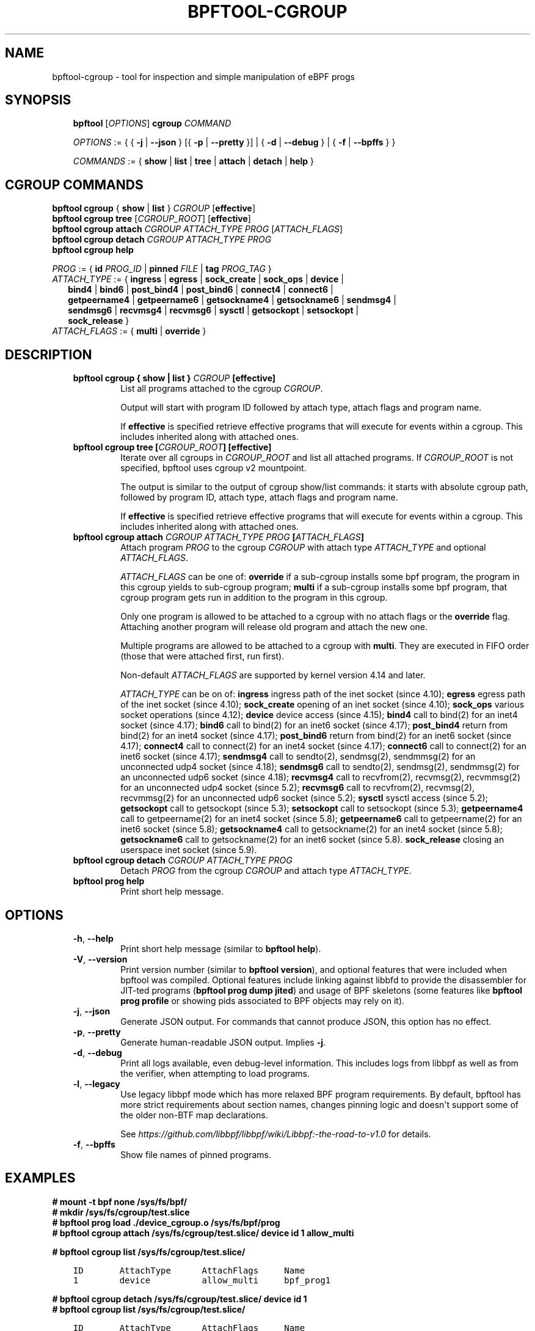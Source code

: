 .\" Man page generated from reStructuredText.
.
.TH BPFTOOL-CGROUP 8 "" "" ""
.SH NAME
bpftool-cgroup \- tool for inspection and simple manipulation of eBPF progs
.
.nr rst2man-indent-level 0
.
.de1 rstReportMargin
\\$1 \\n[an-margin]
level \\n[rst2man-indent-level]
level margin: \\n[rst2man-indent\\n[rst2man-indent-level]]
-
\\n[rst2man-indent0]
\\n[rst2man-indent1]
\\n[rst2man-indent2]
..
.de1 INDENT
.\" .rstReportMargin pre:
. RS \\$1
. nr rst2man-indent\\n[rst2man-indent-level] \\n[an-margin]
. nr rst2man-indent-level +1
.\" .rstReportMargin post:
..
.de UNINDENT
. RE
.\" indent \\n[an-margin]
.\" old: \\n[rst2man-indent\\n[rst2man-indent-level]]
.nr rst2man-indent-level -1
.\" new: \\n[rst2man-indent\\n[rst2man-indent-level]]
.in \\n[rst2man-indent\\n[rst2man-indent-level]]u
..
.SH SYNOPSIS
.INDENT 0.0
.INDENT 3.5
\fBbpftool\fP [\fIOPTIONS\fP] \fBcgroup\fP \fICOMMAND\fP
.sp
\fIOPTIONS\fP := { { \fB\-j\fP | \fB\-\-json\fP } [{ \fB\-p\fP | \fB\-\-pretty\fP }] | { \fB\-d\fP | \fB\-\-debug\fP } |
{ \fB\-f\fP | \fB\-\-bpffs\fP } }
.sp
\fICOMMANDS\fP :=
{ \fBshow\fP | \fBlist\fP | \fBtree\fP | \fBattach\fP | \fBdetach\fP | \fBhelp\fP }
.UNINDENT
.UNINDENT
.SH CGROUP COMMANDS
.nf
\fBbpftool\fP \fBcgroup\fP { \fBshow\fP | \fBlist\fP } \fICGROUP\fP [\fBeffective\fP]
\fBbpftool\fP \fBcgroup tree\fP [\fICGROUP_ROOT\fP] [\fBeffective\fP]
\fBbpftool\fP \fBcgroup attach\fP \fICGROUP\fP \fIATTACH_TYPE\fP \fIPROG\fP [\fIATTACH_FLAGS\fP]
\fBbpftool\fP \fBcgroup detach\fP \fICGROUP\fP \fIATTACH_TYPE\fP \fIPROG\fP
\fBbpftool\fP \fBcgroup help\fP

\fIPROG\fP := { \fBid\fP \fIPROG_ID\fP | \fBpinned\fP \fIFILE\fP | \fBtag\fP \fIPROG_TAG\fP }
\fIATTACH_TYPE\fP := { \fBingress\fP | \fBegress\fP | \fBsock_create\fP | \fBsock_ops\fP | \fBdevice\fP |
.in +2
\fBbind4\fP | \fBbind6\fP | \fBpost_bind4\fP | \fBpost_bind6\fP | \fBconnect4\fP | \fBconnect6\fP |
\fBgetpeername4\fP | \fBgetpeername6\fP | \fBgetsockname4\fP | \fBgetsockname6\fP | \fBsendmsg4\fP |
\fBsendmsg6\fP | \fBrecvmsg4\fP | \fBrecvmsg6\fP | \fBsysctl\fP | \fBgetsockopt\fP | \fBsetsockopt\fP |
\fBsock_release\fP }
.in -2
\fIATTACH_FLAGS\fP := { \fBmulti\fP | \fBoverride\fP }
.fi
.sp
.SH DESCRIPTION
.INDENT 0.0
.INDENT 3.5
.INDENT 0.0
.TP
.B \fBbpftool cgroup { show | list }\fP \fICGROUP\fP [\fBeffective\fP]
List all programs attached to the cgroup \fICGROUP\fP\&.
.sp
Output will start with program ID followed by attach type,
attach flags and program name.
.sp
If \fBeffective\fP is specified retrieve effective programs that
will execute for events within a cgroup. This includes
inherited along with attached ones.
.TP
.B \fBbpftool cgroup tree\fP [\fICGROUP_ROOT\fP] [\fBeffective\fP]
Iterate over all cgroups in \fICGROUP_ROOT\fP and list all
attached programs. If \fICGROUP_ROOT\fP is not specified,
bpftool uses cgroup v2 mountpoint.
.sp
The output is similar to the output of cgroup show/list
commands: it starts with absolute cgroup path, followed by
program ID, attach type, attach flags and program name.
.sp
If \fBeffective\fP is specified retrieve effective programs that
will execute for events within a cgroup. This includes
inherited along with attached ones.
.TP
.B \fBbpftool cgroup attach\fP \fICGROUP\fP \fIATTACH_TYPE\fP \fIPROG\fP [\fIATTACH_FLAGS\fP]
Attach program \fIPROG\fP to the cgroup \fICGROUP\fP with attach type
\fIATTACH_TYPE\fP and optional \fIATTACH_FLAGS\fP\&.
.sp
\fIATTACH_FLAGS\fP can be one of: \fBoverride\fP if a sub\-cgroup installs
some bpf program, the program in this cgroup yields to sub\-cgroup
program; \fBmulti\fP if a sub\-cgroup installs some bpf program,
that cgroup program gets run in addition to the program in this
cgroup.
.sp
Only one program is allowed to be attached to a cgroup with
no attach flags or the \fBoverride\fP flag. Attaching another
program will release old program and attach the new one.
.sp
Multiple programs are allowed to be attached to a cgroup with
\fBmulti\fP\&. They are executed in FIFO order (those that were
attached first, run first).
.sp
Non\-default \fIATTACH_FLAGS\fP are supported by kernel version 4.14
and later.
.sp
\fIATTACH_TYPE\fP can be on of:
\fBingress\fP ingress path of the inet socket (since 4.10);
\fBegress\fP egress path of the inet socket (since 4.10);
\fBsock_create\fP opening of an inet socket (since 4.10);
\fBsock_ops\fP various socket operations (since 4.12);
\fBdevice\fP device access (since 4.15);
\fBbind4\fP call to bind(2) for an inet4 socket (since 4.17);
\fBbind6\fP call to bind(2) for an inet6 socket (since 4.17);
\fBpost_bind4\fP return from bind(2) for an inet4 socket (since 4.17);
\fBpost_bind6\fP return from bind(2) for an inet6 socket (since 4.17);
\fBconnect4\fP call to connect(2) for an inet4 socket (since 4.17);
\fBconnect6\fP call to connect(2) for an inet6 socket (since 4.17);
\fBsendmsg4\fP call to sendto(2), sendmsg(2), sendmmsg(2) for an
unconnected udp4 socket (since 4.18);
\fBsendmsg6\fP call to sendto(2), sendmsg(2), sendmmsg(2) for an
unconnected udp6 socket (since 4.18);
\fBrecvmsg4\fP call to recvfrom(2), recvmsg(2), recvmmsg(2) for
an unconnected udp4 socket (since 5.2);
\fBrecvmsg6\fP call to recvfrom(2), recvmsg(2), recvmmsg(2) for
an unconnected udp6 socket (since 5.2);
\fBsysctl\fP sysctl access (since 5.2);
\fBgetsockopt\fP call to getsockopt (since 5.3);
\fBsetsockopt\fP call to setsockopt (since 5.3);
\fBgetpeername4\fP call to getpeername(2) for an inet4 socket (since 5.8);
\fBgetpeername6\fP call to getpeername(2) for an inet6 socket (since 5.8);
\fBgetsockname4\fP call to getsockname(2) for an inet4 socket (since 5.8);
\fBgetsockname6\fP call to getsockname(2) for an inet6 socket (since 5.8).
\fBsock_release\fP closing an userspace inet socket (since 5.9).
.TP
.B \fBbpftool cgroup detach\fP \fICGROUP\fP \fIATTACH_TYPE\fP \fIPROG\fP
Detach \fIPROG\fP from the cgroup \fICGROUP\fP and attach type
\fIATTACH_TYPE\fP\&.
.TP
.B \fBbpftool prog help\fP
Print short help message.
.UNINDENT
.UNINDENT
.UNINDENT
.SH OPTIONS
.INDENT 0.0
.INDENT 3.5
.INDENT 0.0
.TP
.B \-h\fP,\fB  \-\-help
Print short help message (similar to \fBbpftool help\fP).
.TP
.B \-V\fP,\fB  \-\-version
Print version number (similar to \fBbpftool version\fP), and optional
features that were included when bpftool was compiled. Optional
features include linking against libbfd to provide the disassembler
for JIT\-ted programs (\fBbpftool prog dump jited\fP) and usage of BPF
skeletons (some features like \fBbpftool prog profile\fP or showing
pids associated to BPF objects may rely on it).
.TP
.B \-j\fP,\fB  \-\-json
Generate JSON output. For commands that cannot produce JSON, this
option has no effect.
.TP
.B \-p\fP,\fB  \-\-pretty
Generate human\-readable JSON output. Implies \fB\-j\fP\&.
.TP
.B \-d\fP,\fB  \-\-debug
Print all logs available, even debug\-level information. This includes
logs from libbpf as well as from the verifier, when attempting to
load programs.
.TP
.B \-l\fP,\fB  \-\-legacy
Use legacy libbpf mode which has more relaxed BPF program
requirements. By default, bpftool has more strict requirements
about section names, changes pinning logic and doesn\(aqt support
some of the older non\-BTF map declarations.
.sp
See \fI\%https://github.com/libbpf/libbpf/wiki/Libbpf:\-the\-road\-to\-v1.0\fP
for details.
.TP
.B \-f\fP,\fB  \-\-bpffs
Show file names of pinned programs.
.UNINDENT
.UNINDENT
.UNINDENT
.SH EXAMPLES
.nf

\fB# mount \-t bpf none /sys/fs/bpf/\fP
\fB# mkdir /sys/fs/cgroup/test.slice\fP
\fB# bpftool prog load ./device_cgroup.o /sys/fs/bpf/prog\fP
\fB# bpftool cgroup attach /sys/fs/cgroup/test.slice/ device id 1 allow_multi\fP
.fi
.sp
.sp
\fB# bpftool cgroup list /sys/fs/cgroup/test.slice/\fP
.INDENT 0.0
.INDENT 3.5
.sp
.nf
.ft C
ID       AttachType      AttachFlags     Name
1        device          allow_multi     bpf_prog1
.ft P
.fi
.UNINDENT
.UNINDENT
.nf

\fB# bpftool cgroup detach /sys/fs/cgroup/test.slice/ device id 1\fP
\fB# bpftool cgroup list /sys/fs/cgroup/test.slice/\fP
.fi
.sp
.INDENT 0.0
.INDENT 3.5
.sp
.nf
.ft C
ID       AttachType      AttachFlags     Name
.ft P
.fi
.UNINDENT
.UNINDENT
.SH SEE ALSO
.INDENT 0.0
.INDENT 3.5
\fBbpf\fP(2),
\fBbpf\-helpers\fP(7),
\fBbpftool\fP(8),
\fBbpftool\-btf\fP(8),
\fBbpftool\-feature\fP(8),
\fBbpftool\-gen\fP(8),
\fBbpftool\-iter\fP(8),
\fBbpftool\-link\fP(8),
\fBbpftool\-map\fP(8),
\fBbpftool\-net\fP(8),
\fBbpftool\-perf\fP(8),
\fBbpftool\-prog\fP(8),
\fBbpftool\-struct_ops\fP(8)
.UNINDENT
.UNINDENT
.\" Generated by docutils manpage writer.
.
